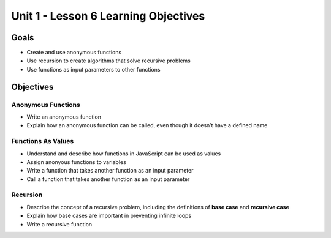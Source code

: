 Unit 1 - Lesson 6 Learning Objectives
=====================================

Goals
-----

-  Create and use anonymous functions
-  Use recursion to create algorithms that solve recursive problems
-  Use functions as input parameters to other functions

Objectives
----------

Anonymous Functions
^^^^^^^^^^^^^^^^^^^

-  Write an anonymous function
-  Explain how an anonymous function can be called, even though it
   doesn’t have a defined name

Functions As Values
^^^^^^^^^^^^^^^^^^^

-  Understand and describe how functions in JavaScript can be used as
   values
-  Assign anonyous functions to variables
-  Write a function that takes another function as an input parameter
-  Call a function that takes another function as an input parameter

Recursion
^^^^^^^^^

-  Describe the concept of a recursive problem, including the
   definitions of **base case** and **recursive case**
-  Explain how base cases are important in preventing infinite loops
-  Write a recursive function
